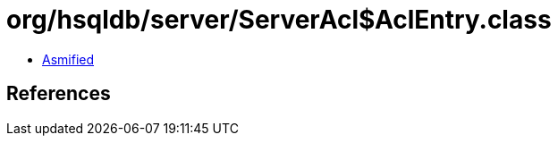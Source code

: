 = org/hsqldb/server/ServerAcl$AclEntry.class

 - link:ServerAcl$AclEntry-asmified.java[Asmified]

== References

